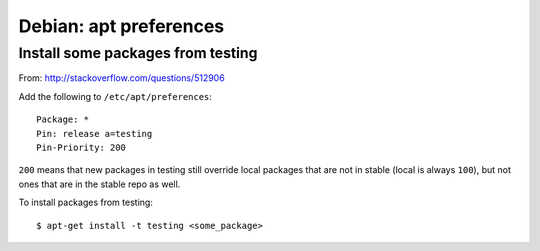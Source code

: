 Debian: apt preferences
####

Install some packages from testing
====

From: http://stackoverflow.com/questions/512906

Add the following to ``/etc/apt/preferences``::

    Package: *
    Pin: release a=testing
    Pin-Priority: 200

``200`` means that new packages in testing still override local packages that
are not in stable (local is always ``100``), but not ones that are in the stable
repo as well.

To install packages from testing::

    $ apt-get install -t testing <some_package>
